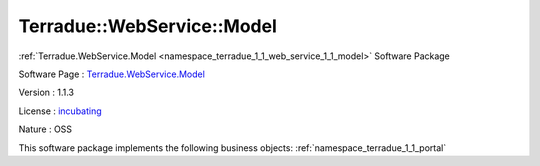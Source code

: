 .. _namespace_terradue_1_1_web_service_1_1_model:

Terradue::WebService::Model
---------------------------



:ref:`Terradue.WebService.Model <namespace_terradue_1_1_web_service_1_1_model>` Software Package

Software Page : `Terradue.WebService.Model <https://git.terradue.com/sugar/terradue-webservice-model>`_

Version : 1.1.3


License : `incubating <https://git.terradue.com/sugar/terradue-webservice-model>`_

Nature : OSS



This software package implements the following business objects: :ref:`namespace_terradue_1_1_portal`



